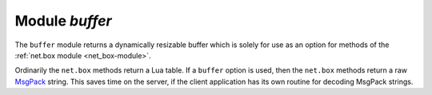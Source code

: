 .. _buffer-module:

-------------------------------------------------------------------------------
                            Module `buffer`
-------------------------------------------------------------------------------

The ``buffer`` module returns a dynamically resizable buffer which is solely
for use as an option for methods of the :ref:`net.box module <net_box-module>`.

Ordinarily the ``net.box`` methods return a Lua table.
If a ``buffer`` option is used, then the ``net.box`` methods return a
raw MsgPack_ string.
This saves time on the server, if the client application has
its own routine for decoding MsgPack strings.

.. module:: buffer

.. function:: ibuf()

    :return: a descriptor of a buffer.
    :rtype: cdata

    **Example:**

    Assume a Tarantool server is listening on farhost:3301.
    Assume it has a space ``T`` with one tuple: ``'ABCDE', 12345``.
    In this example we start up a server on localhost:3302
    and then use ``net.box`` routines to connect to farhost.
    Then we create a buffer, and use it as an option
    for a ``conn.space...select()`` call.
    The result will be in MsgPack_ format.
    To show this, we will use
    :ref:`msgpack.decode_unchecked() <msgpack-decode_unchecked>`
    on ``ibuf.rpos`` (the "read position" of the buffer).
    Thus we do not decode on the remote server, but we do
    decode on the local server.

    .. code-block:: lua

        box.cfg{listen=3302}
        buffer = require('buffer')
        ibuf = buffer.ibuf()
        net_box = require('net.box')
        conn = net_box.connect('farhost:3301')
        buffer = require('buffer')
        conn.space.T:select({},{buffer=ibuf})
        msgpack = require('msgpack')
        msgpack.decode_unchecked(ibuf.rpos)

    The result of the final request looks like this:

    .. code-block:: tarantoolsession

        tarantool> msgpack.decode_unchecked(ibuf.rpos)
        ---
        - {48: [['ABCDE', 12345]]}
        - 'cdata<char *>: 0x7f97ba10c041'
        ...

    .. NOTE::

        Before Tarantool version 1.7.7, the function to use for
        this case is ``msgpack.ibuf_decode(ibuf.rpos)``. Starting
        with Tarantool version 1.7.7, ``ibuf_decode`` is deprecated.

.. _MsgPack: http://msgpack.org/